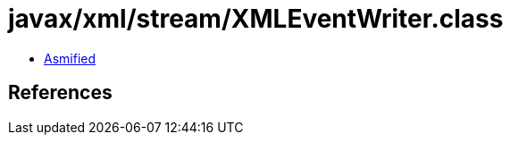 = javax/xml/stream/XMLEventWriter.class

 - link:XMLEventWriter-asmified.java[Asmified]

== References

